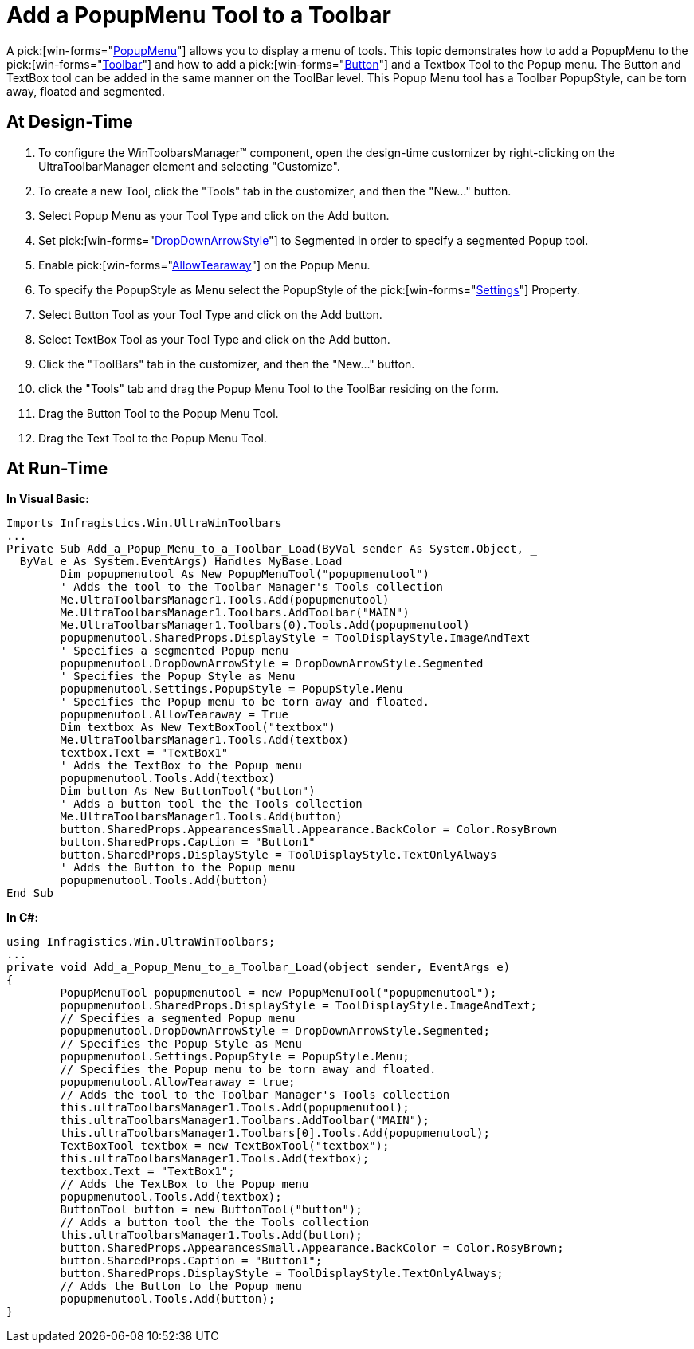 ﻿////

|metadata|
{
    "name": "wintoolbarsmanager-add-a-popupmenu-tool-to-a-toolbar",
    "controlName": ["WinToolbarsManager"],
    "tags": [],
    "guid": "{609A7A9B-3397-42B5-BFC0-0DFB45CD2F49}",  
    "buildFlags": [],
    "createdOn": "2005-07-07T00:00:00Z"
}
|metadata|
////

= Add a PopupMenu Tool to a Toolbar

A  pick:[win-forms="link:{ApiPlatform}win.ultrawintoolbars{ApiVersion}~infragistics.win.ultrawintoolbars.popupmenutool.html[PopupMenu]"]  allows you to display a menu of tools. This topic demonstrates how to add a PopupMenu to the  pick:[win-forms="link:{ApiPlatform}win.ultrawintoolbars{ApiVersion}~infragistics.win.ultrawintoolbars.ultratoolbar.html[Toolbar]"]  and how to add a  pick:[win-forms="link:{ApiPlatform}win.ultrawintoolbars{ApiVersion}~infragistics.win.ultrawintoolbars.buttontool.html[Button]"]  and a Textbox Tool to the Popup menu. The Button and TextBox tool can be added in the same manner on the ToolBar level. This Popup Menu tool has a Toolbar PopupStyle, can be torn away, floated and segmented.

== At Design-Time

[start=1]
. To configure the WinToolbarsManager™ component, open the design-time customizer by right-clicking on the UltraToolbarManager element and selecting "Customize".
[start=2]
. To create a new Tool, click the "Tools" tab in the customizer, and then the "New..." button.
[start=3]
. Select Popup Menu as your Tool Type and click on the Add button.
[start=4]
. Set  pick:[win-forms="link:{ApiPlatform}win.ultrawintoolbars{ApiVersion}~infragistics.win.ultrawintoolbars.popuptoolbase~dropdownarrowstyle.html[DropDownArrowStyle]"]  to Segmented in order to specify a segmented Popup tool.
[start=5]
. Enable  pick:[win-forms="link:{ApiPlatform}win.ultrawintoolbars{ApiVersion}~infragistics.win.ultrawintoolbars.tearawaytoolbase~allowtearaway.html[AllowTearaway]"]  on the Popup Menu.
[start=6]
. To specify the PopupStyle as Menu select the PopupStyle of the  pick:[win-forms="link:{ApiPlatform}win.ultrawintoolbars{ApiVersion}~infragistics.win.ultrawintoolbars.ultratoolbar~settings.html[Settings]"]  Property.
[start=7]
. Select Button Tool as your Tool Type and click on the Add button.
[start=8]
. Select TextBox Tool as your Tool Type and click on the Add button.
[start=9]
. Click the "ToolBars" tab in the customizer, and then the "New..." button.
[start=10]
. click the "Tools" tab and drag the Popup Menu Tool to the ToolBar residing on the form.
[start=11]
. Drag the Button Tool to the Popup Menu Tool.
[start=12]
. Drag the Text Tool to the Popup Menu Tool.

== At Run-Time

*In Visual Basic:*

----
Imports Infragistics.Win.UltraWinToolbars
...
Private Sub Add_a_Popup_Menu_to_a_Toolbar_Load(ByVal sender As System.Object, _
  ByVal e As System.EventArgs) Handles MyBase.Load
	Dim popupmenutool As New PopupMenuTool("popupmenutool")
	' Adds the tool to the Toolbar Manager's Tools collection
	Me.UltraToolbarsManager1.Tools.Add(popupmenutool)
	Me.UltraToolbarsManager1.Toolbars.AddToolbar("MAIN")
	Me.UltraToolbarsManager1.Toolbars(0).Tools.Add(popupmenutool)
	popupmenutool.SharedProps.DisplayStyle = ToolDisplayStyle.ImageAndText
	' Specifies a segmented Popup menu
	popupmenutool.DropDownArrowStyle = DropDownArrowStyle.Segmented
	' Specifies the Popup Style as Menu
	popupmenutool.Settings.PopupStyle = PopupStyle.Menu
	' Specifies the Popup menu to be torn away and floated.
	popupmenutool.AllowTearaway = True
	Dim textbox As New TextBoxTool("textbox")
	Me.UltraToolbarsManager1.Tools.Add(textbox)
	textbox.Text = "TextBox1"
	' Adds the TextBox to the Popup menu
	popupmenutool.Tools.Add(textbox)
	Dim button As New ButtonTool("button")
	' Adds a button tool the the Tools collection 
	Me.UltraToolbarsManager1.Tools.Add(button)
	button.SharedProps.AppearancesSmall.Appearance.BackColor = Color.RosyBrown
	button.SharedProps.Caption = "Button1"
	button.SharedProps.DisplayStyle = ToolDisplayStyle.TextOnlyAlways
	' Adds the Button to the Popup menu
	popupmenutool.Tools.Add(button)
End Sub
----

*In C#:*

----
using Infragistics.Win.UltraWinToolbars;
...
private void Add_a_Popup_Menu_to_a_Toolbar_Load(object sender, EventArgs e)
{
	PopupMenuTool popupmenutool = new PopupMenuTool("popupmenutool");
	popupmenutool.SharedProps.DisplayStyle = ToolDisplayStyle.ImageAndText;
	// Specifies a segmented Popup menu
	popupmenutool.DropDownArrowStyle = DropDownArrowStyle.Segmented;
	// Specifies the Popup Style as Menu
	popupmenutool.Settings.PopupStyle = PopupStyle.Menu;
	// Specifies the Popup menu to be torn away and floated.
	popupmenutool.AllowTearaway = true;
	// Adds the tool to the Toolbar Manager's Tools collection
	this.ultraToolbarsManager1.Tools.Add(popupmenutool);
	this.ultraToolbarsManager1.Toolbars.AddToolbar("MAIN");
	this.ultraToolbarsManager1.Toolbars[0].Tools.Add(popupmenutool);
	TextBoxTool textbox = new TextBoxTool("textbox");
	this.ultraToolbarsManager1.Tools.Add(textbox);
	textbox.Text = "TextBox1";
	// Adds the TextBox to the Popup menu
	popupmenutool.Tools.Add(textbox);
	ButtonTool button = new ButtonTool("button");
	// Adds a button tool the the Tools collection 
	this.ultraToolbarsManager1.Tools.Add(button);
	button.SharedProps.AppearancesSmall.Appearance.BackColor = Color.RosyBrown;
	button.SharedProps.Caption = "Button1";
	button.SharedProps.DisplayStyle = ToolDisplayStyle.TextOnlyAlways;
	// Adds the Button to the Popup menu
	popupmenutool.Tools.Add(button);
}
----